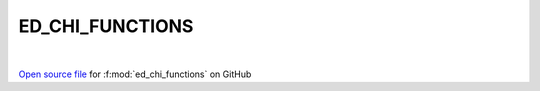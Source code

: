 ED_CHI_FUNCTIONS
=====================================
 
.. raw:: html
   :file:  ../graphs/ed_chi_functions.html
 
|
 
`Open source file <https://github.com/EDIpack/EDIpack2.0/tree/parse_umatrix/src/singlesite/ED_CHI_FUNCTIONS.f90>`_ for :f:mod:`ed_chi_functions` on GitHub
 
